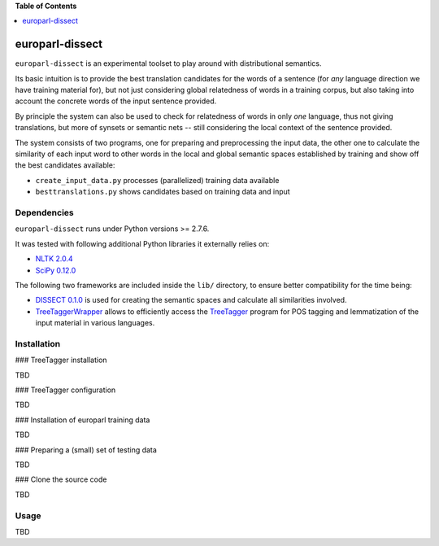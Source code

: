 **Table of Contents**


.. contents::
    :local:
    :depth: 1
    :backlinks: none

europarl-dissect
================

``europarl-dissect`` is an experimental toolset to play around with
distributional semantics. 

Its basic intuition is to provide the best translation candidates for
the words of a sentence (for *any* language direction we have training
material for), but not just considering global relatedness of words
in a training corpus, but also taking into account the concrete words
of the input sentence provided.

By principle the system can also be used to check for relatedness of
words in only *one* language, thus not giving translations, but more
of synsets or semantic nets -- still considering the local context of
the sentence provided.

The system consists of two programs, one for preparing and preprocessing the
input data, the other one to calculate the similarity of each input word
to other words in the local and global semantic spaces established by
training and show off the best candidates available:

- ``create_input_data.py`` processes (parallelized) training data available
- ``besttranslations.py`` shows candidates based on training data and input

Dependencies
------------
``europarl-dissect`` runs under Python versions >= 2.7.6.

It was tested with following additional Python libraries it externally
relies on:

- `NLTK 2.0.4 <http://www.nltk.org/>`__
- `SciPy 0.12.0 <http://sourceforge.net/projects/scipy/>`__

The following two frameworks are included inside the ``lib/`` directory,
to ensure better compatibility for the time being:

- `DISSECT 0.1.0 <http://clic.cimec.unitn.it/composes/toolkit/installation.html>`__ is used for creating the semantic spaces and calculate all similarities involved.
- `TreeTaggerWrapper <http://perso.limsi.fr/pointal/?id=dev:treetaggerwrapper>`__  allows to efficiently access the `TreeTagger <http://www.cis.uni-muenchen.de/~schmid/tools/TreeTagger/>`__  program for POS tagging and lemmatization of the input material in various languages.

Installation
------------

### TreeTagger installation

TBD

### TreeTagger configuration

TBD

### Installation of europarl training data

TBD

### Preparing a (small) set of testing data 

TBD

### Clone the source code

TBD

Usage
-----
TBD
